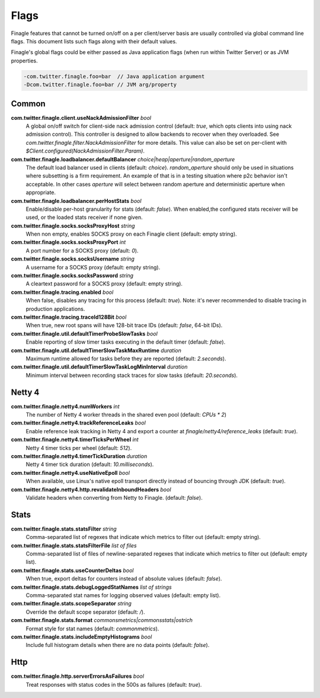 Flags
=====

Finagle features that cannot be turned on/off on a per client/server basis are usually controlled
via global command line flags. This document lists such flags along with their default values.

Finagle's global flags could be either passed as Java application flags (when run within
Twitter Server) or as JVM properties.

.. code-block:: scala

  -com.twitter.finagle.foo=bar  // Java application argument
  -Dcom.twitter.finagle.foo=bar // JVM arg/property

Common
------

**com.twitter.finagle.client.useNackAdmissionFilter** `bool`
  A global on/off switch for client-side nack admission control (default: `true`,
  which opts clients into using nack admission control). This controller is designed
  to allow backends to recover when they overloaded. See
  `com.twitter.finagle.filter.NackAdmissionFilter` for more details. This value can
  also be set on per-client with `$Client.configured(NackAdmissionFilter.Param)`.

**com.twitter.finagle.loadbalancer.defaultBalancer** `choice|heap|aperture|random_aperture`
  The default load balancer used in clients (default: `choice`). `random_aperture` should only
  be used in situations where subsetting is a firm requirement. An example of that is in a testing
  situation where p2c behavior isn't acceptable. In other cases `aperture` will select between
  random aperture and deterministic aperture when appropriate.

**com.twitter.finagle.loadbalancer.perHostStats** `bool`
  Enable/disable per-host granularity for stats (default: `false`). When enabled,the configured stats
  receiver will be used, or the loaded stats receiver if none given.

**com.twitter.finagle.socks.socksProxyHost** `string`
  When non empty, enables SOCKS proxy on each Finagle client (default: empty string).

**com.twitter.finagle.socks.socksProxyPort** `int`
  A port number for a SOCKS proxy (default: `0`).

**com.twitter.finagle.socks.socksUsername** `string`
  A username for a SOCKS proxy (default: empty string).

**com.twitter.finagle.socks.socksPassword** `string`
  A cleartext password for a SOCKS proxy (default: empty string).

**com.twitter.finagle.tracing.enabled** `bool`
  When false, disables any tracing for this process (default: `true`). Note: it's never recommended
  to disable tracing in production applications.

**com.twitter.finagle.tracing.traceId128Bit** `bool`
  When true, new root spans will have 128-bit trace IDs (default: `false`, 64-bit IDs).

**com.twitter.finagle.util.defaultTimerProbeSlowTasks** `bool`
  Enable reporting of slow timer tasks executing in the default timer (default: `false`).

**com.twitter.finagle.util.defaultTimerSlowTaskMaxRuntime** `duration`
  Maximum runtime allowed for tasks before they are reported (default: `2.seconds`).

**com.twitter.finagle.util.defaultTimerSlowTaskLogMinInterval** `duration`
  Minimum interval between recording stack traces for slow tasks (default: `20.seconds`).

Netty 4
-------

**com.twitter.finagle.netty4.numWorkers** `int`
  The number of Netty 4 worker threads in the shared even pool (default: `CPUs * 2`)

**com.twitter.finagle.netty4.trackReferenceLeaks** `bool`
  Enable reference leak tracking in Netty 4 and export a counter at `finagle/netty4/reference_leaks`
  (default: `true`).

**com.twitter.finagle.netty4.timerTicksPerWheel** `int`
  Netty 4 timer ticks per wheel (default: `512`).

**com.twitter.finagle.netty4.timerTickDuration** `duration`
  Netty 4 timer tick duration (default: `10.milliseconds`).

**com.twitter.finagle.netty4.useNativeEpoll** `bool`
  When available, use Linux's native epoll transport directly instead of bouncing through JDK
  (default: `true`).

**com.twitter.finagle.netty4.http.revalidateInboundHeaders** `bool`
  Validate headers when converting from Netty to Finagle. (default: `false`).

Stats
-----

**com.twitter.finagle.stats.statsFilter** `string`
  Comma-separated list of regexes that indicate which metrics to filter out (default: empty string).

**com.twitter.finagle.stats.statsFilterFile** `list of files`
  Comma-separated list of files of newline-separated regexes that indicate which metrics to filter
  out (default: empty list).

**com.twitter.finagle.stats.useCounterDeltas** `bool`
  When true, export deltas for counters instead of absolute values (default: `false`).

**com.twitter.finagle.stats.debugLoggedStatNames** `list of strings`
  Comma-separated stat names for logging observed values (default: empty list).

**com.twitter.finagle.stats.scopeSeparator** `string`
  Override the default scope separator (default: `/`).

**com.twitter.finagle.stats.format** `commonsmetrics|commonsstats|ostrich`
  Format style for stat names (default: `commonmetrics`).

**com.twitter.finagle.stats.includeEmptyHistograms** `bool`
  Include full histogram details when there are no data points (default: `false`).

Http
----

**com.twitter.finagle.http.serverErrorsAsFailures** `bool`
  Treat responses with status codes in the 500s as failures (default: `true`).

